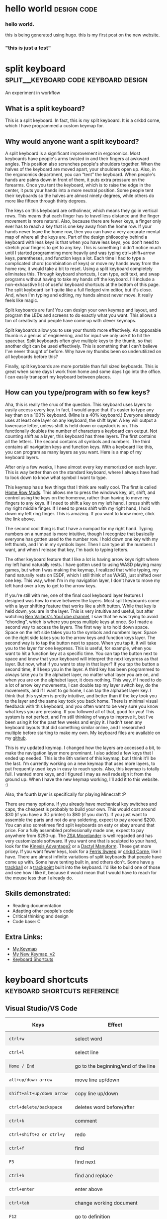 #+HUGO_BASE_DIR: ../
#+HUGO_SECTION: posts
#+HUGO_PRESERVE_ORGCONTENT: t
#+AUTHOR: Elliott Claus

* hello world                                     :design:code:
:PROPERTIES:
:EXPORT_FILE_NAME: hello-world
:EXPORT_DATE: 2024-12-14
:EXPORT_HUGO_CATEGORIES: notes
:END:
*** hello world.

this is being generated using hugo. this is my first post on the new website.

*** "this is just a test"

* split keyboard                    :split__keyboard:code:keyboard:design:
:PROPERTIES:
:EXPORT_FILE_NAME: split-keyboard-v1
:EXPORT_DATE: 2022-07-06
:EXPORT_HUGO_CATEGORIES: projects
:EXPORT_TITLE: split keyboard -- an experiment in workflow
:END:

An experiment in workflow

** What is a split keyboard?

[[/split-keyboard/crkbd.jpg]]

This is a split keyboard. In fact, this is my split keyboard. It is a crkbd corne, which I have programmed a custom keymap for.

** Why would anyone want a split keyboard?

A split keyboard is a significant improvement in ergonomics. Most
keyboards have people's arms twisted in and their fingers at
awkward angles. This position also scrunches people's shoulders
together. When the halves of the keyboard are moved apart, your
shoulders open up. Also, in the ergonomics department, you can
“tent” the keyboard. When people's hands are palms down in front
of them, it puts extra pressure on the forearms. Once you tent the
keyboard, which is to raise the edge in the center, it puts your
hands into a more neutral position. Some people tent their
keyboards so the halves are almost ninety degrees, while others do
more like fifteen through thirty degrees.

The keys on this keyboard are ortholinear, which means they go in
vertical rows. This means that each finger has to travel less
distance and the finger movement is more natural. Also, because
there are fewer keys, a finger only ever has to reach a key that
is one key away from the home row. If your hands never leave the
home row, then you can have a very accurate mental map of where
all the keys are. Part of the design philosophy behind a keyboard
with less keys is that when you have less keys, you don't need to
stretch your fingers to get to any key. This is something I didn't
notice much until I started programming more heavily and was
typing ctrl+shift+arrow keys, parentheses, and function keys a
lot. Each time I had to type a complicated chord (combination of
keys) or move my hands away from the home row, it would take a bit
to reset. Using a split keyboard completely eliminates this.
Through keyboard shortcuts, I can type, edit text, and swap
programs without having to take my hands off the keyboard. I'll
include a non-exhaustive list of useful keyboard shortcuts at the
bottom of this page. The split keyboard isn't quite like a full
fledged vim editor, but it's close. And, when I'm typing and
editing, my hands almost never move. It really feels like magic.

Split keyboards are fun! You can design your own keymap and
layout, and program the LEDs and screens to do exactly what you
want. This allows a ton of creativity and people have come up with
clever keymaps.

Split keyboards allow you to use your thumb more effectively. An
opposable thumb is a genius of engineering, and for input we only
use it to hit the spacebar. Split keyboards often give multiple
keys to the thumb, so that another digit can be used effectively.
This is something that I can't believe I've never thought of
before. Why have my thumbs been so underutilized on all keyboards
before this?

Finally, split keyboards are more portable than full sized
keyboards. This is great when some days I work from home and some
days I go into the office. I can easily transport my keyboard
between places.

** How can you type/program with so few keys?

Aha, this is really the crux of the question. This keyboard uses
layers to easily access every key. In fact, I would argue that
it's easier to type any key than on a 100% keyboard. (Mine is a
40% keyboard.) Everyone already uses at least one layer on any
keyboard, the shift layer. A key will output a lowercase letter,
unless shift is held down or capslock is on. This functionally
doubles the number of characters a keyboard can output. Not
counting shift as a layer, this keyboard has three layers. The
first contains all the letters. The second contains all symbols
and numbers. The third contains all navigation keys and function
keys. With a keyboard like this, you can program as many layers as
you want. Here is a map of my keyboard layers.

[[/split-keyboard/keymap.jpg]]

After only a few weeks, I have almost every key memorized on each
layer. This is way better than on the standard keyboard, where I
always have had to look down to know what symbol I want to type.

This keymap has a few things that I think are really cool. The
first is called
[[https://precondition.github.io/home-row-mods][Home Row Mods]].
This allows me to press the windows key, alt, shift, and
control using the keys on the homerow, rather than having to move
my fingers to any keys. If I need to shift a key on my left hand,
I press shift with my right middle finger. If I need to press
shift with my right hand, I hold down my left ring finger. This is
amazing. If you want to know more, click the link above.

The second cool thing is that I have a numpad for my right hand.
Typing numbers on a numpad is more intuitive, though I recognize
that basically everyone has gotten used to the number row. I hold
down one key with my left thumb, and I'm in my symbols layer. Then
I can type all the numbers I want, and when I release that key,
I'm back to typing letters.

The other keyboard feature that I like a lot is having arrow keys
right where my left hand naturally rests. I have gotten used to
using WASD playing many games, but when I was making the keymap, I
realized that while typing, my hand naturally rests on ESDF, which
I still think of as WASD, just shifted over one key. This way,
when I'm in my navigation layer, I don't have to move my left hand
over a key to get to the arrow keys.

If you're still with me, one of the final cool keyboard layer
features I designed was how to move between the layers. Most split
keyboards come with a layer shifting feature that works like a
shift button. While that key is held down, you are in the layer.
This is very intuitive and useful, but after watching
[[https://www.youtube.com/c/BenVallack][Ben Vallack's YouTube channel]],
I saw that he was trying to avoid “chording”, which is where
you press multiple keys at once. So I made a second way to access
the layers. The first way is to hold down space. Space on the left
side takes you to the symbols and numbers layer. Space on the
right side takes you to the arrow keys and function keys layer.
The second way is to tap the button next to space. When you tap
it, it will take you to the layer for one keypress. This is
useful, for example, when you want to hit a function key at a
specific time. You can tap the button next to space and know that
your keyboard will interpret the next keypress as that layer. But
now, what if you want to stay in that layer? If you tap the button
a second time, it'll keep you in the layer. A third key has been
programmed to always take you to the alphabet layer, no matter
what layer you are on, and when you are on the alphabet layer, it
does nothing. This way, if I need to do a lot of arrow key
movements, I can double tap my layer switch key, do the movements,
and if I want to go home, I can tap the alphabet layer key. I
think that this system is pretty intuitive, and better than if the
key took you to the layer and the same key took you back home.
There is minimal visual feedback with this keyboard, and you often
want to be very sure you know what keys you are pressing. If you
followed all of that, good for you! This system is not perfect,
and I'm still thinking of ways to improve it, but I've been using
it for the past few weeks and enjoy it. I hadn't seen any keyboard
layouts that did something similar online, and I researched
multiple before starting to make my own. My keyboard files are
available on my
[[https://github.com/emdashii/qmk_firmware/tree/master/keyboards/crkbd/keymaps/emdashiiAnimation][github]].

This is my updated keymap. I changed how the layers are accessed a
bit, to make the navigation layer more prominant. I also added a
few keys that I ended up needed. This is the 8th varient of this
keymap, but I think it'll be the last. I'm currently working on a
new keymap that uses more layers, to put frequently used keys in
easy to reach spots. Also, this keymap is totally full. I wanted
more keys, and I figured I may as well redesign it from the ground
up. When I have the new keymap working, I'll add it to this
website. :)

Also, the fourth layer is specifically for
playing Minecraft :P

[[/split-keyboard/crkbdV8-1.jpg]]

There are many options. If you already have mechanical key
switches and caps, the cheapest is probably to build your own.
This would cost around $30 (if you have a 3D printer) to $80 (if
you don't). If you just want to assemble the parts and not do any
soldering, expect to pay around $200. You can also sometimes find
split keyboards on esty or ebay around that price. For a fully
assembled professionally made one, expect to pay anywhere from
$250-up. The
[[https://www.zsa.io/moonlander/][ZSA Moonlander]]
is well regarded and has very customizable software. If you want
one that is sculpted to your hand, look for the
[[https://kinesis-ergo.com/shop/advantage2/][Kinesis Advantage2]]
or a
[[https://github.com/adereth/dactyl-keyboard][Dactyl Manuform]].
These get more pricey. If you want fewer keys, look for a
[[https://github.com/davidphilipbarr/Sweep][Ferris Sweep]]
or
[[https://github.com/foostan/crkbd][crkbd Corne]],
 like I have. There are almost infinite variations of split
keyboards that people have come up with. Some have tenting built
in, and others don't. Some have
[[https://github.com/greyhatmiddleman/crkbd-pimoroni-trackball][a]]
[[https://github.com/Bastardkb/Charybdis][trackball]]
or a
[[https://github.com/joric/jorne/wiki/Trackpoint][trackpoint]]
built into the keyboard. I'd like to build one of those and see
how I like it, because it would mean that I would have to reach
for the mouse less than I already do.

** Skills demonstrated:
- Reading documentation
- Adapting other people's code
- Critical thinking and design
- Code base: C

** Extra Links:
- [[/split-keyboard/crkbdV6.pdf][My Keymap]]
- [[/split-keyboard/KeyboardLayoutScreenshotsv2.pdf][My New Keymap, v2]]
- [[/posts/keyboard-shortcuts][Keyboard Shortcuts]]

* keyboard shortcuts                :keyboard:shortcuts:reference:
:PROPERTIES:
:EXPORT_FILE_NAME: keyboard-shortcuts
:EXPORT_DATE: 2022-06-13
:EXPORT_TITLE: keyboard shortcuts -- a non-exhaustive list
:EXPORT_HUGO_CATEGORIES: notes
:END:

#+begin_export html
<style>
.shortcuts-table table {
    width: 100%;
}
.shortcuts-table th,
.shortcuts-table td {
    padding: 0.75rem;
}
.shortcuts-table tbody tr:nth-of-type(odd) {
    background-color: rgba(0, 0, 0, 0.05);
}
.shortcuts-table tbody tr:hover {
    background-color: rgba(0, 0, 0, 0.075);
}
</style>
#+end_export

** Visual Studio/VS Code

#+attr_html: :class shortcuts-table
| Keys | Effect |
|------+---------|
| =ctrl+w= | select word |
| =ctrl+l= | select line |
| =Home / End= | go to the beginning/end of the line |
| =alt+up/down arrow= | move line up/down |
| =shift+alt+up/down arrow= | copy line up/down |
| =ctrl+delete/backspace= | deletes word before/after |
| =ctrl+k= | comment |
| =ctrl+shift+z or ctrl+y= | redo |
| =ctrl+f= | find |
| =F3= | find next |
| =ctrl+h= | find and replace |
| =ctrl+enter= | enter above |
| =ctrl+tab= | change working document |
| =F12= | go to definition |
| =shift+alt+f= | format document |
| =ctrl+shift+space= | trigger parameter hints |

** Web Browser

#+attr_html: :class shortcuts-table
| Keys | Effect |
|------+---------|
| =ctrl+tab= | change tab forwards |
| =ctrl+shift+tab= | change tab backwards |
| =middle click a link= | opens in a new tab |
| =middle click a tab= | closes the tab |
| =ctrl+number= | jumps to that open tab |
| =ctrl+t= | opens new tab |
| =ctrl+w= | closes open tab |
| =alt+arrow key= | forwards or backwards |
| =ctrl+(+) or (-)= | zooms in or out |
| =ctrl+0= | resets to default zoom |
| =alt+d= | selects url |
| =ctrl+f= | search webpage |
| =alt+e= | opens hamburger |
| =F5= | refresh |
| =ctrl+F5= | refreshes page and redownloads cached files |
| =ctrl+shift+t= | restores closed tabs |

** Editing Text

#+attr_html: :class shortcuts-table
| Keys | Effect |
|------+---------|
| =gui+v= | shows clipboard history (enable in settings first) |
| =ctrl+shift+v= | pastes as plaintext |
| =ctrl+arrowkeys= | jumps cursor through words |
| =shift+arrowkeys= | selects characters |
| =ctrl+shift+arrowkeys= | selects whole word |
| =alt+F4= | closes active window |
| =gui+;= | opens emoji menu |
| =shift+F10= | opens spellcheck selection (right clicks) |

** turn clipboard history on!

change this setting if you are using windows. it makes life so much better.

[[/images/wincopy.png]]

** [[https://organice.200ok.ch/][organice]] shortcuts

my current notes app

#+attr_html: :class shortcuts-table
| Keys | Effect |
|------+---------|
| =^down arrow= | select next header |
| =^up arrow= | select previous header |
| =tab= | toggle header opened |
| =C-t= | advance todo state |
| =^-h= | edit title |
| =^-d= | edit description |
| =C-enter= | exit edit mode |
| =^-enter= | add header |
| =backspace= | remove header |
| =C-up arrow= | move header up |
| =C-down arrow= | move header down |
| =C-up-left= | move header left |
| =C-up-right= | move header right |
| =^-/= | undo |

** doom emacs

#+attr_html: :class shortcuts-table
| Keys | Effect |
|------+---------|
| =C-c C-a= | save a file |
| =SPC f s= | save a file |
| =C-c C-e H A= | export to md |
| =SPC b k= | exit a file |
| =SPC g g= | open git |
| =q= | close buffer or window |
| =S= | stage all changes |
| =c c= | create a commit |
| =C-c C-c= | finalize the commit |
| =p p= | push to default remote |
| =SPC p a= | add a project |
| =SPC p p= | open a project |
| =SPC .= | find and open a file |
| =SPC s s= | search current buffer |
| =SPC w= | window management |
| =SPC h= | help |
| =SPC u= | visual undo history |
| =ctrl+shift+-= | undo |
| =alt+shift+-= | redo |
| =C-g= | swich undo direction |
| =C-/= | undo |

* card games                         :games:reference:
:PROPERTIES:
:EXPORT_FILE_NAME: card-games
:EXPORT_DATE: 2022-06-14
:EXPORT_TITLE: card games i've played
:EXPORT_HUGO_CATEGORIES: notes
:END:

#+begin_center
Turns out I've played a lot??
#+end_center

#+attr_html: :class table-responsive bg-light rounded
#+attr_html: :class table table-striped table-hover
| Name (Link to Rules)                                                                                             | My Rating (out of 5) | Ideal Setting                                         | Ideal Player Count                                    |
|----------------------------------------------------------------------------------------------------------------+--------------------+-----------------------------------------------------+------------------------------------------------------|
| [[https://en.m.wikipedia.org/wiki/Pitch_(card_game)][pitch]]                                                     | 5.0                | evening w/friends                                     | 4-6                                                  |
| [[https://en.m.wikipedia.org/wiki/Yaniv_(card_game)][yaniv]]                                                     | 5.0                | camping                                              | 4+                                                   |
| [[https://en.m.wikipedia.org/wiki/Oh_Hell][up and down the river]]                                              | 4.9                | quick to explain to newbies, still fun               | 3-7                                                  |
| [[https://gamerules.com/rules/euchre-card-game/][euchre]]                                                        | 4.6                | teams, silent communication, trick taking            | 4 or 6                                              |
| [[https://gamerules.com/rules/hearts-card-game/][hearts]]                                                        | 4.5                | good trick taking game, best with four people        | 3-6                                                  |
| [[https://gamerules.com/rules/cribbage-card-game/][cribbage]]                                                    | 4.4                | good two player                                      | 2-3                                                  |
| [[https://en.m.wikipedia.org/wiki/President_(card_game)][chairman/kings and paupers]]                             | 4.0                | rich get richer, but there's a possibility for upsets| 4-8                                                  |
| [[https://gamerules.com/rules/nerts-card-game/][nertz]]                                                          | 3.2                | dutch blitz w/cards, fast paced matching            | best w/at least 4, have played teams with 12 ppl total|
| [[https://en.wikipedia.org/wiki/Big_two][big two]]                                                               | 3.1                | similar to chairman, but with poker hands            | 2-4                                                  |
| [[https://en.m.wikipedia.org/wiki/Canasta][hand and foot]]                                                       | 3.1                | a matching game that requires one more deck of cards than # of ppl playing | 2-6                    |
| [[https://gamerules.com/rules/kings-corner-card-game/][kings (in the) corner]]                                    | 3.1                | multiplayer solitair                                 | 2+                                                   |
| [[https://gamerules.com/rules/blackjack-card-game/][blackjack]]                                                  | 3.0                | solved betting game                                  | up to 7                                              |
| [[https://gamerules.com/rules/gin-rummy-card-game/][gin rummy]]                                                  | 3.0                | haven't played in years, but remember enjoying it    | 2                                                    |
| [[https://gamerules.com/rules/pinochle-card-game/][pinochle]]                                                    | 3.0                | i have good memories playing this game               | 2-4                                                  |
| [[https://en.m.wikipedia.org/wiki/Poker][poker]]                                                                | 3.0                | bet w/food, may self-restraint win                   | somewhere between 2-8?                               |
| [[https://gamerules.com/rules/rummy/][rummy]]                                                                    | 3.0                | similar to gin rummy                                 | 2+                                                   |
| [[https://www.pagat.com/eights/mao.html][mao]]                                                                   | 2.9                | if you like torturing newbies or being angry         | 4+                                                   |
| [[https://gamerules.com/rules/bullshit-card-game/][bs]]                                                          | 2.8                | how to tell who the *good kids* are                 | 3-10                                                 |
| [[https://gamerules.com/rules/golf-card-game/][golf]]                                                            | 2.5                | been too long since i played, don't remember         | 4+                                                   |
| [[https://en.wikipedia.org/wiki/Sheng_ji][sheng ji]]                                                            | 2.5                | ???, have not played, but two teams of two           | 4                                                    |
| [[https://gamerules.com/rules/spoons-card-game/][spoons]]                                                        | 2.5                | group chaos, slowly eliminates people                | max of 10? 12?                                       |
| [[https://en.m.wikipedia.org/wiki/Egyptian_Ratscrew][egyptian ratscrew]]                                          | 2.0                | same as slapjack: physical pain                      | 4 ish                                                |
| [[https://en.m.wikipedia.org/wiki/Slapjack][slapjack]]                                                           | 2.0                | play on trains or ferries                            | 4 ish                                                |
| [[https://gamerules.com/rules/crazy-eights-card-game/][crazy eights]]                                             | 1.1                | uno, but with cards                                  | 3+                                                   |
| [[https://en.m.wikipedia.org/wiki/War_(card_game)][war]]                                                          | 1.0                | play with young kids to introduce them to card games | 2+                                                   |

*** Card Games That Don't Use Playing Cards:
- [[https://boardgamegeek.com/boardgame/1260/rook][rook]]
- [[https://boardgamegeek.com/boardgame/1258/phase-10][phase 10]]
- [[https://boardgamegeek.com/boardgame/148203/dutch-blitz][dutch blitz]]
- [[https://boardgamegeek.com/boardgame/291453/scout][scout]]
- [[https://boardgamegeek.com/boardgame/22950/play-nine][play nine]]

*** Games to Learn:
- [[https://en.m.wikipedia.org/wiki/Belote][belote]]
- [[https://en.m.wikipedia.org/wiki/Contract_bridge][bridge]]
- [[https://en.m.wikipedia.org/wiki/Tichu][tichu]]
- [[https://gamerules.com/rules/spades-card-game/][spades]]
- [[https://gamerules.com/rules/sergeant-major/][sergeant major]]
- [[http://www.pagat.com/euchre/500.html][500]]
- [[http://www.pagat.com/eights/eleusis.html][elusis]]
- [[https://www.pagat.com/invented/zetema.html][zetema]]

*** Useful Links
[[https://playingcarddecks.com/blogs/all-in/40-great-card-games-for-all-occasions][Short description of games]]

*** updated 4/23/2025
- added big two

* about                         :reference:
:PROPERTIES:
:EXPORT_FILE_NAME: about
:EXPORT_DATE: 2022-06-14
:EXPORT_TITLE: about me
:EXPORT_HUGO_CATEGORIES: notes
:END:

** mazzaella? elliott?

[[/images/mazz.jpg]]

** why mazzaella?

First, what is Mazzaella? Mazzaella is a genus of a species of
seaweed. See [[https://www.seaweedsofalaska.com/species.asp?SeaweedID=224][this]] article. Why did I choose the domain name
Mazzaella? Because it reminds me of home, the Pacific Northwest.
/Mazzaella splendens/ is a beautiful red seaweed. When you
view it underwater, it shimmers.

The photo above is a picture I took of what I hope is of
/Mazzaella splendens/. It looks similar to it, but the
iridescence did not show up on camera, so I'm not one hundred
percent sure.

** why am I?

 I, Elliott Claus, am. I grew up on a small island in the Pacific
Ocean, Orcas Island, WA. I went to college at Walla Walla
University and graduated in 2020 with a Bioengineering degree. I
worked a summer construction job through high school and college,
and for a bit afterwards. I recently moved to Georgia, as I
accepted a junior developer role at AppVizo. I am good at making
things happen while keeping cost, time, and quality in mind. You
can only have two, but I try to optimize as best I can.

For fun, I like to play board games, pickleball, and ride my
electric unicycle. For entertainment, I default to Twitter and
YouTube. For society, I mostly spend time with my family and close
friends.

[[/images/elliottclaus.jpg]]

* photometer                                        :design:diy:
:PROPERTIES:
:EXPORT_FILE_NAME: photometer
:EXPORT_DATE: 2022-05-29
:EXPORT_TITLE: diy photometer
:EXPORT_HUGO_CATEGORIES: projects
:END:

** Designing and manufacturing a DIY Photometer

[[/photometer/photometer.jpg]]

[[/photometer/PCB-V1.4.jpg]]

** Photometer and custom PCB

*** What is a photometer?

A photometer is a device that measures the transmission of light
  through a liquid, from which you can calculate properties of the
  liquid. The photometer that I designed measures the pH of
  seawater.

  *** Abstract

  Many professional biologists are doing ocean acidification
  research, but this requires expensive machinery to monitor pH
  levels accurately. This project's goal is to make an accessible
  and accurate DIY photometer to measure ocean pH, with the goal
  of it being used in high school classrooms. This photometer is
  upgraded from a design by Yang et al. in their paper, “Seawater
  PH Measurements in the Field: A DIY Photometer with 0.01 Unit PH
  Accuracy.” The main improvements involve simplifying the
  building process using a custom printed circuit board (PCB),
  having clear building instructions and usage procedures, adding
  a third LED to make the measurements more accurate, and updating
  code to calculate the pH on the device. After testing, this DIY
  photometer design successfully meets the +/- 0.01 pH precision,
  while being simple and cost effective to build. The total cost
  is around $80.

  ** Skills demonstrated:
- Research/reading scientific literature
- Project management
- Prototyping and design
- SolidWorks
- KiCAD/PCB design
- Coding for Arduino
- Experiment design and execution
- Data analysis

  ** Related links:

- [[/photometer/Building-Instructions.pdf][Build Instructions]]
- [[/photometer/DIY-Photometer-Sample-Procedure.pdf][Sample Procedure]]
- [[https://drive.google.com/drive/folders/12e3psiflYahUNBUbpTbVONxisq1LnBot][Google drive folder]] with all project files

* junior developer projects                         :reference:code:javascript:
:PROPERTIES:
:EXPORT_FILE_NAME: junior-developer-projects
:EXPORT_DATE: 2022-07-08
:EXPORT_TITLE: junior developer projects, an overview
:EXPORT_HUGO_CATEGORIES: projects
:END:

** projects overview

*** coding projects

**** Junior Developer at [[https:appvizo.com/][AppVizo]]

**** Started February 2022 | Projects I've worked on:

Note from future me: My junior role ended when I took a fulltime position at BenefitFirst September 2022.

*** Movement Measures.

This project was written using C# and WPF.

wrote a program in C# using WPF

**** Project Intro:

This client asked for a desktop app that could overlay any zoom or
other type of conference call. Physical therapists are doing more
of their work online, and as part of that, they need to measure
angles to see if a client is improving in flexibility. This is
especially difficult over zoom. Physical therapists had been using
protractors on the computer screen to get angles.

**** What I did:

What I did: I built a wpf app that lets you place and drag three
points, and displays the angle between the points. This was my
first project during my internship at AppVizo. The client was
happy with this, and has asked for more work, so he can get a
patent. I am currently adding features that will make the app
patentable.

*tl;dr* I wrote a WPF app for a physical therapy client.

**** Skills demonstrated:

- Working with clients
- App design sessions
- Code reviews
- Building a WPF app, using C# and XAML

*** Kraken ServiceNow

This project was written in JavaScript, inside ServiceNow.

wrote javascript scripts to edit servicenow records

**** Project Overview:

ServiceNow is a behemoth platform. They provide templates to
create enterprise apps, mostly for detailing organizations.
AppVizo was contracted to build a networking app. This app tracks
and details people, events, equipment, and connections between
everything. It provides a detailed picture of the organization, so
if something goes wrong, a user can find the problem and fix it
easily. It tracks the status of networking equipment, and the
connections between different pieces of equipment.

As part of building this application on the ServiceNow platform,
we put in dummy data, so that the client can see what it would
look like if they were using the application. This dummy data
included multiple sites, each of which consisted of buildings,
which contain rooms (specifically server rooms), which contain
racks, which contain networking equipment. Every server and router
communicates with at least one piece of the network. Each is
powered redundantly. All this is modeled in the ServiceNow app.

**** What I did:

A lot of what I did involved entering data. ServiceNow provides a
couple of ways to enter data. One is to format an excel document
to be precisely the way they will recognize it, and then upload
it. This way, unfortunately, does not allow for any connections
between different pieces of data. So instead, ServiceNow has an
Xplore page, where you can write JavaScript (in ES5) that can
access and update tables in their database. With this method, you
can call up two different tables, and find specific items in each
to reference in a third table.

For example, say you have a router and a server that are linked.
You could search the router table, the server table, and then link
them in the CMDB, which is a specific third table. In the linking,
you can specify which port and IP address each uses. That way, if
something goes wrong with the server, you can easily look up where
it gets its data, and find fixes easier.

With Javascript, I have probably made over five thousand
records/changes to records in AppVizo's ServiceNow developer
instance. Some of these were creating records from scratch and
generating random data. Some of these, the data was already
generated, and I had to enter it in a way where every record
connected to the correct thing.

*tl;dr* I wrote lots of JavaScript to update ServiceNow's
database.

**** Skills demonstrated:

- Detailed data entry
- Understanding a complex network
- ServiceNow server calls using GlideRecords
- Referencing different types of elements using JavaScript
- Code base: JavaScript ES5

[[/junior-developer-projects/xplore.png]]

*** P1Moto
This project involved code refactoring in Python.
refactored a client's python codebase

**** Project Overview:

AppVizo had previously written a webscraper for this client. It
scraped a website, edited the returned data, and then outputted a
csv file. This ran daily on a server. The client added
functionality, scraping multiple other websites. This added
complexity, until it was difficult to tell what part of the
program did what. There were multiple files hundreds of lines of
code long. Some of them were redundant, but it was unclear what
was actually used and important.

The client came back to AppVizo and asked for additional
functionality, scraping another website, as well as combining all
the different scrapes into a single file. (Each one was outputting
a separate csv file.)

**** What I did:

I read through all the current code and figured out what each
piece did, and which pieces were copies of functions from other
files. I added a

            ~def main()~

and

~if __name__ == "__main__":
    main()~

to each file, and then called the relevant ones from a main.py
file. This added clarity to what ran when.

One of the other programmers added SQLite to the program. After
that was done, I added that functionality to all the other files,
so that everything outputted to a SQLite file, which at the end
put out a single csv file. This helped the code to run faster, and
made it easier to debug if any of the web scrapes failed. It also
helped to format each scrape into a similar data format, which the
client needed.

*tl;dr* Refactored a client's python code and added
additional functionality using pandas and SQLite.

**** Skills demonstrated:

- Managing complexity as projects get bigger and expand in scope
- Refactoring an existing codebase
- Python pandas and SQLite integration
- Working with a client when what they ask for requires more work than they realize
- Working with other programmers, integrating other people's code
- Git: merging, branches, and pull/push
- Code base: Python

* counterpoint generator                         :music:code:design:
:PROPERTIES:
:EXPORT_FILE_NAME: sheet-music-generator
:EXPORT_DATE: 2022-06-01
:EXPORT_TITLE: counterpoint generator
:EXPORT_HUGO_CATEGORIES: projects
:END:

** counterpoint sheet music generator

using c++ and lilypond

*** What is counterpoint and why does it make a good candidate for using code to generate music?

Counterpoint is a specific style of music, where one melody is
generated based on the note that came before, using specific
rules. This means that if you can write a melody, the program can
write a counterpoint to go along with it.

[[/lilypond/image1.png]]

These images are from Burstein, L. Poundie., and Joseph Nathan.
Straus.
/Concise Introduction to Tonal Harmony./
W.W. Norton, 2016. The top image demonstrates a counterpoint
melody, and the numbers represent the intervals between the notes.
The bottom image shows some of the rules for what counterpoint
melodies cannot do.

** What were the requirements and challenges for this project?

*** Writing Music:

- Translating music theory to code
- Saving music notes
- Using logic to check for errors
- Deciding which part of the program does what

*** Exporting sheet music:

- Understanding basic music rules
- Integrating with LilyPond
- Exporting different lengths
- Exporting in different keys
- Exporting with difrferent time signatures

** Proejct details:

This program was written in C++, and was designed to export text
that fit the .ly file format. Here is the class hierarchy diagram.

[[/lilypond/image2.png]]

The goal for this project is to build a program that generates
correct two-voice counterpoint.

This project has four distinct parts: a note class, a
class/function that combines all the rules, classes of rules, and
a class/function that outputs a .ly file.

*** Key Features

- User chooses length, time signature, and species type
- Follows all the rules for counterpoint
- Outputs a LilyPond file with the generated music

*** Assumptions

- The users are good actors
- The user will not want to write counterpoint in a minor key
- The user cannot choose what specific notes they want

Note: Caleb N. and I worked on this project together.

The code still runs, though there are now build errors. I ran it,
and this is what the program looked like:

[[/lilypond/image3.png]]

 It created a file, which, once I found it, imports into LilyPond
correctly and plays. You can copy the outputted text and put it
into hacklily.org (also linked below) to see the sheet music. I
generated the first two phrases in style 0, then in style 1, then
style 2, then finally style 0 again.

Here is the first bit
of the output:

[[/lilypond/image4.png]]

I am very impressed that it still runs. It looks like there are
some notes for which the logic may be wrong, given the large jumps
up and down occasionally, and when I listened to it I heard at
least one major second, which I don't think should be there (the
last note in measure five). Still, I haven't looked at this code
in three years, and I'm kinda impressed with my past self. What a
cool project xD

I uploaded all the project files to
[[https://github.com/emdashii/counterpoint_generator][github]],
as they were being hosted somewhere else, so at least I'll have
a copy of the code.

Here is a bonus image of what the program looked like when it ran:
[[/lilypond/image5.png]]
super impressive xD

*** music generated by the program:

[[/lilypond/program_output.txt][outputted .txt file]]

*** some counterpoint I wrote:

[[/lilypond/Project1.final.pdf][sheetmusic pdf]]

*** the corresponding .ly file:

[[/lilypond/Project1.final.ly][.ly file]]

** links

- [[https://www.hacklily.org/][hacklily.org]] preview .ly files online (and listen to them, in the wrongkey)
- [[http://lilypond.org/][lilypond.org]] main lilypond site
- [[https://www.mutopiaproject.org/][mutopiaproject.org]] free classical sheetmusic with .ly format available
- [[https://frescobaldi.org/][frescobaldi.org]] downloadable lilypond editor

* xplore scripts                         :code:javascript:reference:
:PROPERTIES:
:EXPORT_FILE_NAME: xplore-scripts
:EXPORT_DATE: 2022-05-30
:EXPORT_TITLE: xplore scripts
:EXPORT_HUGO_CATEGORIES: notes
:END:

** basic script

#+begin_src javascript
var count = 0;
var gr = new GlideRecord('incident');
gr.query();
while (gr.next()) {
    count++;
    gr.update();
}
gs.log('count: ' + count);
gr
#+end_src

** Useful Commands
#+begin_src javascript
gr.deleteRecord();
gr.addQuery('active',false);
gr.addNotNullQuery('short_description');
#+end_src

** Create a New Record
#+begin_src javascript
gr.initialize();
gr.insert();
#+end_src

** Count Records in a Query
#+begin_src javascript
var gr = new GlideRecord('elements');
gr.addQuery('hierarchy', 'sys_id');
gr.query();
gs.log('Incident count: ' + gr.getRowCount());
gr
#+end_src

** Useful Links

- [[https://servicenowguru.com/scripting/gliderecord-query-cheat-sheet/][GlideRecord Cheat Sheet]]
- [[https://therockethq.gitbooks.io/servicenow1/content/index/index/fundamentals/fundamentals-concepts/cmdb/dependency-view.html][Dependency View]]

* hours calculator                       :code:javascript:reference:
:PROPERTIES:
:EXPORT_FILE_NAME: hours-calculator
:EXPORT_DATE: 2024-09-10
:EXPORT_TITLE: hours calculator
:EXPORT_HUGO_CATEGORIES: notes
:END:

** a touch of motivation to see if i'm on track

*** Calculator Form

#+begin_export html
<form id="workHoursForm" class="test-container">
  <label for="workedHours">Monthly Hours Worked:</label>
  <input type="number" id="workedHours" required />
  <br />
  <label for="hourlyGoal">Monthly Hourly Goal:</label>
  <input type="number" id="hourlyGoal" required />
  <br />
  <label for="dailyGoal">Ideal Hours/Day:</label>
  <input type="number" id="dailyGoal" required />
  <br />
  <label for="hourlyRate">Hourly Rate:</label>
  <input type="number" id="hourlyRate" />
  <br />
  <input type="submit" value="Calculate" />
</form>
#+end_export

*** Results

#+begin_export html
<div id="results" class="test-container"></div>
<script src="../../js/hours-calculator.js"></script>
#+end_export

* hammock suspension                         :reference:ideas:hammock:diy:knots:design:
:PROPERTIES:
:EXPORT_FILE_NAME: hammock-suspension
:EXPORT_DATE: 2024-10-24
:EXPORT_TITLE: hammock suspension calculator
:EXPORT_HUGO_CATEGORIES: notes
:END:

** idea: calculate all the lengths you can have with fixed length suspension

*** suspension lengths combined

this page is a calculator for idea seven of the image below (sorry
for the bad quality). i tried three times to make a UCR
suspension, but i think i got cheap UHMWPE rope and it was too
slippery. so i looked up many suspension ideas and then iterated
on iterlocking loops.

[[/images/hammock_suspension.png]]

the reason that i like the loops is that there is no chance for
them to let me down (assuming i made them correctly). i connect
them together by sliding one through the other. calculating how
much adjustibility i could get with four loops was difficult, so i
made this page to run the calculation for me.

if you want to know what the options are without folding a loop
(idea four), then put a number bigger than half of your biggest
loop in "minimum fold lenght". the "dogbone" vs "continuous loop"
and "minimum bury lenght" are there to calculate the total rope
needed for the suspension.

*** conclusions???

an interesting thing about the numbers i ended up with is that
there is no way to get the same length using two different
combinations of rope, as long as the minimum fold length is big
enough that the two smallest lengths cannot be folded. (though now
that i'm thinking about it, this may not be a special propery, as
long as you don't double or quadruple your lengths)

the other interesting thing is that i built this suspension, and
used it once. then i realized what a hassel it was to set it up,
and i bought a $5 set of non-ratcheting straps, cut off the ends,
and used a beckett hitch to tie off. and it works great! classic
case of overthinking a problem when a $5 solution exists.

** suspension calculator

#+begin_export html
<button id="custom_input" onclick="customInput()"> custom input for my suspension</button>
<form id="suspensionDefinitionForm" class="test-container">
  <label for="minBuryLength">minimum bury length:</label>
  <input type="number" id="minBuryLength" required />
  <br />
  <label for="minFoldLength">minimum fold length:</label>
  <input type="number" id="minFoldLength" required />
  <br /><br />
  <div class="numbers">
    <div class="numbers">
      <label for="length1">suspension length 1:</label>
      <input type="number" id="length1" required />
      <br />
      <label for="length1type">length 1 type:</label>
      <select id="length1type">
        <option value="loop" default>continuous loop</option>
        <option value="dogbone">dogbone</option>
      </select>
    </div>
    <div class="numbers">
      <label for="length2">suspension length 2:</label>
      <input type="number" id="length2" required />
      <br />
      <label for="length2type">length 2 type:</label>
      <select id="length2type">
        <option value="loop">continuous loop</option>
        <option value="dogbone" default>dogbone</option>
      </select>
    </div>
    <div class="numbers">
      <label for="length3">suspension length 3:</label>
      <input type="number" id="length3" required />
      <br />
      <label for="length3type">length 3 type:</label>
      <select id="length3type">
        <option value="loop">continuous loop</option>
        <option value="dogbone" default>dogbone</option>
      </select>
    </div>
    <div class="numbers">
      <label for="length4">suspension length 4:</label>
      <input type="number" id="length4" required />
      <br />
      <label for="length4type">length 4 type:</label>
      <select id="length4type">
        <option value="loop">continuous loop</option>
        <option value="dogbone" default>dogbone</option>
      </select>
    </div>
  </div>
  <br /><br />
  <input type="submit" value="Calculate" />
</form>
<div class="row">
  <div id="results" class="test-container"></div>
</div>
<script src="../../js/hammock-suspension.js"></script>
#+end_export

* how to make a soft shackle          :reference:soft__shackle:how__to:knots:diy:
:PROPERTIES:
:EXPORT_FILE_NAME: soft-shackle-how-to
:EXPORT_DATE: 2024-12-16
:EXPORT_TITLE: soft shackle -- how to make your own
:EXPORT_HUGO_CATEGORIES: notes
:END:

** create the noose

1. start with at least 20-30 inches of braided rope. fold your it in half.

  [[/soft-shackle/noose1.jpg]]

2. about two thickness of the rope from the middle, split the strands in half, so that there are the same number of strands on either side. (note: the number of strands on each side is important. count them to be sure there are the same number.)

  [[/soft-shackle/noose2.jpg]]

3. near the end of the longer side, fold the rope in half and poke it through the hold you just made.

  [[/soft-shackle/noose3.jpg]]

4. continue pulling it through until you are left with a small loop.

  [[/soft-shackle/noose4.jpg]]

5. you have created the noose. align both ends before starting the next step.

** tie the button knot

1. it helps a lot if you have a small clamp to hold the rope in place while you work. if not, take some tape and put it around the strands where you want to tie the knot. (note: it is much easier to tie the knot with too much rope and adjust it afterwards. much easier to do that than to tie it in the right spot with just enough rope.)

  [[/soft-shackle/button1.jpg]]

2. this is the part of the guide where someone else's instructions will be *much* better. each part of this knot is symmetrical, and these photos show you what it looks like after you do both sides of the symmetrical steps. [[https://www.animatedknots.com/stopper-loop-knot][these]] are the instructions that i used to learn to tie the button knot.

   [[/soft-shackle/button2.jpg]]

3. tie a two strand wall knot.

  [[/soft-shackle/button3.jpg]]

4. tie a half knot. this will be what you pass the tails through on the last step.

  [[/soft-shackle/button4.jpg]]

5. look at the picture carefully and copy it. this is the most difficult step to explain, but once you understand it, it becomes simple. nothing changed from the image above to the image below other than tightening the knot.

  [[/soft-shackle/button5.jpg]]

6. open the half knot. again nothing changed with the knot, but see how i opened the middle of the knot to make space for the tails to go down.

  [[/soft-shackle/button6.jpg]]

7. pass the tails through the holes, one on either side of the center of the knot. after you tuck the tails through those holes and clean up the knot, it will look like this:

  [[/soft-shackle/bury1.jpg]]

here is a photo of the top of the knot, if you tied it correctly. one of the ways to tell if you tied it correctly is that
everything is symmetrical. another is that if you follow a strand, it should go under two other strands, pop out, then
under under two strands, pop out, and so on for four times.

[[/soft-shackle/top.jpg]]

** burying the tails

1. before you bury the tails, tighten the knot. i like to do this by hanging from the soft shackle (close it and put my body weight on it, using the noose to pull the knot tight), or by using pliers to pull each strand of the knot tight.

   [[/soft-shackle/bury1.jpg]]

2. when your soft shackle looks like the above image, then you are ready to begin. to do the bury, i use a thin wire wrapped around cardboard.

   [[/soft-shackle/bury5.jpg]]

3. thin the ends of the tails. there are many ways to do this, but go about an inch up from the end and cut half the strands. (you can also thin in two places for a more gradual reduction in diameter, which is better to get full strength out of the rope.)

  [[/soft-shackle/bury2.jpg]]

4. push open the braid and feed the wire in, around where the wire is in the previous photo. depending on your size of rope, you will need a different distance past the ends of the tails. for this rope i go about an inch past.

  [[/soft-shackle/bury3.jpg]]

5. once you fish the wire through, push it out as close to the knot as you can. put the end of one of the tails through the wire, and fold it back on itself.

  [[/soft-shackle/bury4.jpg]]

6. bury the tail by pulling the wire (with the tail in the end of it) through the braid and out again. when it comes out, tug on it with pliers to make sure it is all the way in and there is no bunching.

  [[/soft-shackle/bury6.jpg]]

7. milk the bury (this is the most satisfying part!). from the button knot, unbunch the rope by sliding your fingers down it. if you did it corrently, the tails should be completely inside of the braid. if not, unbury them and enter the braid lower next time.

** completed soft shackle

[[/soft-shackle/bury7.jpg]]

[[/soft-shackle/complete.jpg]]

* soft shackle info          :reference:soft__shackle:knots:
:PROPERTIES:
:EXPORT_FILE_NAME: soft-shackle-info
:EXPORT_DATE: 2024-12-16
:EXPORT_TITLE: soft shackle -- intro/faq
:EXPORT_HUGO_CATEGORIES: notes
:END:

** soft shackle!

I've had a lot of fun this year learning new knots. Making soft shackles was one of the things I learned this year, and I enjoy
 making them as gifts to give to others, as well as for myself. I most frequently use them to put up tarps and on the end of my hammocks.

Soft shackles can have many knots at the end. I particularly like to make them with a button knot, but you can do a diamond knot or a double overhand knot.
(In fact, if you tie the double overhand knot correctly, it can be close to as strong as the button knot. See [[https://www.youtube.com/watch?v=jU_mmdbQeCQ][this video]].)
A button knot is similar to a diamond knot, except that it does not slip as easily, particularly in dyneema (UHMWPE). The button knot takes
a bit of practice to learn to tie, but it is a beautiful knot.

** what is a soft shackle?

Think of it like a carabiner (except made of rope). To use it, widen the noose (the loop at the end), remove the button knot from the noose,
 wrap the cord part around two things, and then put the noose back over the button knot.

 ** why are soft shackles great?

 Soft shackles are incredible, particularly because they are much stronger for the weight compared to a carabiner.
 They can be tri-loaded without losing strength. If you need more strength, you can wrap it around twice. You cannot cross-load a soft shackle.
 They are very handy for connecting two (or more) static things together.
 A soft shackle can be very quick to make, if you need to just connect two things together. Tie a knot in the end of a loop of rope,
 flip a larks head into the loop side, and put it over the knot. These are great for quick soft shackles, especially out of paracord, but
 I enjoy making them out of dyneema.

  ** how are they frequently used?

They are common in vehicle recovery kits, because if something breaks and goes flying, the rope is soft, compared to a
  metal bow shackle. They are common in sailing for the same reason. I first heard about soft shackles from the [[https://www.youtube.com/@HowNOT2][HowNOT2 YouTuble channel]] , where they
  are used for rigging highlines, as well as to test other gear,
 because when made with a thicker rope, they are stronger than almost all climbing and rescue parts (over 100 kn breaking strength).

 ** how strong are soft shackles?

 When the noose is closed around the button knot, there are effectively two strands of rope going around whatever objects are being held together,
 which doubles the breaking strength of the soft shackle compared to the strength of the rope it is made of.
 Knots typically reduce the strength of the rope, but the button knot does not! (Why is this knot so strong? I'd love to write about it, but I think Allen Edwards
  did a good job of it at the link below, if you're curious.) A diamond knot soft shackle will have roughly 170% of the original line strength.
  Button knot soft shackles break at roughly 230% of the line strength. (Numbers from [[https://l-36.com/high_strength_soft_shackle.php][l-36.com]])
  So, soft shackles are very strong!

  ** how to tie a soft shackle?

  I wrote about it [[/posts/soft-shackle-how-to][here]], though there are many better guides on the internet, such as [[https://www.animatedknots.com/stopper-loop-knot][this]] one.

** are there any downsides to using a soft shackle?

Not many, but there are a few. First, they cannot take as much abrasion as a carabiner. Second, you cannot undo them if they are under load.
Third, they are more fiddly than a carabiner. But I think that all the upsides outweight the downsides. They are much cheaper than carabiners (if you make them yourself),
they are stronger and lighter, and you can make them the exact size that you need for a specific situation.

* split keyboard, revisited                        :code:split__keyboard:keyboard:how__to:diy:ideas:design:
:PROPERTIES:
:EXPORT_FILE_NAME: split-keyboard-v2
:EXPORT_DATE: 2024-10-17
:EXPORT_TITLE: split keyboard -- updates
:EXPORT_HUGO_CATEGORIES: notes
:END:

** Split keyboard keymap, revisited. (2023)

(written in 2023)

I have previously written about my split keyboard, why I use it, how it works, and the thinking behind
why I planned it the way it is. That post is [[/posts/split-keyboard-v1][here]].

In the last year and a half, I have enjoyed using the split keyboard, and used it almost every day. At some
point, I realized that I wanted it to be smaller. I felt like I could relatively easily reduce the number of
keys by six, removing the rows on the outside of the pinky. This is because I have traveled with my keyboard
a lot. It's certainly easier than a full sized keyboard, and gives me the benefits of one, but my carrying case
for it is like a 9x6x3 inch cube. Also, I wanted to reduce the number of keys as a challenge, and to better
utilize the keys that I had. So in July, 2023 I designed a 36 key keymap. It uses home row mods, and modifiers on the thumb keys.

I tried to keep everything as easy to use as possible. In my brain, the best way to do this is to trade a mental
map of physical locations for a metal map of layers. I experimented with the idea of tapping a key to take me to
another layer, but it turned out that I rarely used that, and so my layers are accessed by holding down a key. I
think of my keyboard in two main sections, the finger keys (everything except the thumbs) and the thumb keys. (Yes,
I realize thumbs are fingers too, but I mentally separate them. If I really wanted to be efficient about putting
most used keys where it is easiest to tap, I would leave QWERTY in the dust and also put some of the most used letters on the thumbs.)

*** The Thumb Keys

In the same way that the home row mods are mirrored between hands, I did that with the layer switching on the
thumbs. When held down, the furthest from center thumb key takes you to the function layer. The next takes you
to the navigation layer. The closest to the center takes you to the number layer. When you tap the keys, they
(mostly) do not mirror across the hands. From left to right, here are the tapped thumb keys used: LH: (delete, tab,
enter,) RH: (enter, space, backspace). I found I only typed space with my right thumb, and so removed the space key.
I rarely type enter with my right thumb, so that is a space for future improvement. I realized that sometimes I do
need to space or backspace with my left thumb, and tab or delete with my right thumb, so I added a "keymap" for the
thumbs (actually it's part of the navigation layer, but I think of it as a separate thing), which can be accessed by
holding down the E or X key. This keymap mirrors the tap function of the thumb keys, so you can type space or
backspace with the left hand. (This is useful when your right hand is on a mouse, which I still do frequently. I haven't
graduated to the full keyboard lifestyle yet.)

*** The Finger Keys

**** Layer 0 (QWERTY)

[[/split-keyboard/corne36/layer1.png]]

At one point, I tried having lots of layers, with each dedicated to something specific, and many blank keys. I
was thinking that I could use tapping of thumb keys to quickly travel between lots of layers, but it turned out
this was just confusing. Also, once I removed the six outer keys, I didn't have the thumb keys available to use
for tapping. So I condensed my layers and now access them by holding down keys. I don't type fast enough that the
200ms delay to access a layer bothers me (and obviously you can customize this delay to be longer or shorter).
With this approach, I have four main layers and two rarely used layers. (Those are a dedicated gaming layer and
an adjustment layer.) The keyboard stays on the QWERTY layer most of the time, which is a full sized QWERTY layout.
It also has the delete, tab, enter, space, and backspace keys accessible on the thumbs by tapping. Then when you
hold keys down, the home row becomes windows, alt, shift, and ctrl, mapped to a, s, d, f, and that is mirrored for
the right hand. (ctrl, shift, alt, windows on j, k, l, and ;). I've already described how the thumb keys work.

**** Layer 1 (Navigation)

[[/split-keyboard/corne36/layer2.png]]

On the navigation layer, the left hand has the arrow keys (e s d f) and page up, page down, home, and end. It also
has the `, ', and " keys on the pinky. (This has worked way better than I thought it would, since I was used to using
my right pinky for the ' and " keys.) The right hand has a dedicated ctrl, shift, alt, and gui/windows key on the home
row, for combining with the arrow keys for shortcuts. Then it also has insert, escape, and the ^, &, *, +, ~, and _.
(These didn't fit on my number/symbol layer)

**** Layer 2 (Numbers/Symbols)

[[/split-keyboard/corne36/layer4.png]]

On the number/symbol layer, I have the numbers arranged in a numpad layout for the right hand. Around it I have the
symbols related to math and time, *, =, :, +, -, /, ., 0. For the left hand, I have the brackets with the open bracket
on the home row, and the corresponding close bracket right underneath it, ordered like this: (, <, {, [. I found that
most programs where I type brackets, it will auto type the close bracket for me, so I just put the open one on the home
row. Then I have the 1-5 shifted keys above, !, @, #, $, and %. Lastly, I included the \ and | keys. So it's like LH symbols, RH numbers.

**** Layer 3 (Function/Mouse)

[[/split-keyboard/corne36/layer5.png]]

On the function/mouse layer, for the left hand I put the mouse keys. I rarely use these, but technically I don't need a
mouse at all. I can do most window navigation with shortcuts, and eventually I may like to get rid of the mouse, but for
now I still use it a ton. The left hand has all the function keys, arranged in a numpad format, and then the column to the
right of them has F10, F11, and F12 going down. That's pretty much it for that layer.

**** Layer 4 (Gaming) and Layer 5 (Adjustment)

[[/split-keyboard/corne36/layer3.png]]

[[/split-keyboard/corne36/layer6.png]]

These two layers are less interesting, but I am posting the screenshots of them for my own future reference. (Note: Technically layer 4 is actually layer 2, but that is for layer switching purposes.)

** TOTEM Keyboard and beyond (2024)

(written in 2024)

In spring of this year, I finally bit the bullet and fully built a custom keyboard. I built the [[https://github.com/GEIGEIGEIST/TOTEM][TOTEM]], which has 38 keys.
I updated my keymaps to be less theoretical and more useful. And finally, I have a solution to be able to type on my keyboard
away from my keyboard, which is a program called Kanata.

*** TOTEM Build

[[/split-keyboard/totem/totemWireless.jpg]]

My wireless TOTEM keyboard.

Building the TOTEM was a lot of fun! I was debating between building a TOTEM and building the Charybdis Nano, which has curved
keywells and a trackball built into the right hand near the thumb. I settled on the TOTEM because it is much smaller, and will
travel better. Also, being a 38 key keyboard, it has one extra key on each side for the pinky, which I thought might be useful
(extra compared to a 36 key Corne keyboard, which I think is the standard 36 key layout). The TOTEM also uses low profile switches,
and is designed to be as thin as possible. You can build it in a wired or wireless version. I love the idea of my mouse being
integrated into my keyboard, and I like the trackball, but after having used both finger and thumb trackballs, I like the finger
ones much better. My thumb ends up being sore after a few weeks of the thumb ball, whereas the finger ones have not had that issue
for me. Also because the Charybdis has a trackball, it cannot be wireless, and I really wanted to try a wireless keyboard.

[[/split-keyboard/totem/totemPCB.jpg]]

I ordered all the parts and the PCBs, and got to work building it! Here are a few tips that I remember from my time building:

1. Don't put it in the case too early. The keys are much more difficult to pull from their sockets once they are in the case, and this cost me
  much time, as I kept thinking everything was put together, but I had errors somewhere.

2. Use flux! Especially when connecting the Seeed XIAO microcontroller to the PCB. On almost all of my boards, I did not get enough solder to make the connection (like it was
  physically touching and so it worked), but when things shifted, then my keyboard would stop working. So I had to take it apart again
  and find where I did something wrong.

3. Be careful with the on/off switch on the BLE version. On one of my boards, it wasn't charging because the on/off switch was broken. I tried to replace it and damaged the PCB, leading to the board working if it was plugged in, but
  not from the battery. On the other board, I wasn't careful turning it on/off, and broke the switch in the on position. This isn't the
  worst, as it lasts around a month on battery power, and has an auto-standby mode, but it's annoying.

[[/split-keyboard/totem/totemWiredPinks.jpg]]

My wired TOTEM keyboard.

I built two TOTEM keyboards, a wired and wireless version. When ordering parts, most of the cost is in shipping, so going from one board
to two added $20 in parts, not counting switches. (Ordering switches for this board is annoying, because it uses the choc v1 switches and
they have moved on to the v2, and it has 38 keys. I found packs of 36 switches, which meant that I was two switches short.) Because of the
aforementioned issues with the wireless keyboard build, I have been enjoying the wired version better, especially since both need to be
plugged in. May as well have the latency gains and not need to worry about the bluetooth connectivity issues.

*** Keymap Updates

When re-thinking through my keymap to add the extra pinky key to it, I ended up keeping most things the same, but changed how I switch layers.
I realized the 80% of the time I am on my alpha layer, then the remaining 15% of the time I am on my symbols/nav layer, then 4% of the time I
am on my numbers/function keys layer, and finally 1% of the time I am in the adjustment layer. So, the thumb keys now only move me to the symbol/nav
layer, and the pinky keys to the numbers/function keys layer, and a combo of both of those to the adjustment layer. There were a few keys on the
number layer that I used more frequently, specifically the =, +, and - keys. Here is where I got clever xD I started using key combos for the first
time. I had not wanted to try to figure out key combos before, but it turns out that they are pretty easy in both ZMK and QMK. I put the = symbol
on j and k, + on k and l, and - on l and ; keys. (and for a bonus, ~ on j and l) Then I added a few other combos while I was at it, of which I use
ESC on q and w the most. I switched from having the arrow keys on e s d f to be on h j k l, to match the VIM layout. (This is because maybe someday
I'll want to try VIM, and if I'm use to that arrow key layout, it'll make the transition much easier, I hope.) Oh, I also moved my row of `, ', and
“ to my nav layer on the left hand. These changes enabled me to use my number layer much more infrequently, and makes it much easier to type these symbols.

The thing that I did that has not been useful is adding a “repeat” key. I was thinking that a repeat key would be useful when typing double-lettered
words. So I could type the first letter, then hit repeat, and wouldn't have to tap that key again. Turns out I barely use the key. The other experiment
I added was putting a shift for one word key on my pinky. This has worked out slightly better, because I'm not great at typing out a whole word properly
switching which shift key I hit. I am good at using the shift on the opposite side from where I'm typing, but because shift is on my middle finger, it
blocks the d and k keys, depending on which hand is holding down the key.

[[/split-keyboard/totem/layer0.png]]

- Layer 0 (QWERTY)

[[/split-keyboard/totem/layer1.png]]

- Layer 1 (Navigation/Symbols)

[[/split-keyboard/totem/layer3.png]]

- Layer 2 (Numbers/Function)

[[/split-keyboard/totem/layer4.png]]

- Layer 3 (Adjustment)

These photos are from the ZMK layout, but I copied it over to a QMK layout for both the TOTEM and the Corne. The photos are missing all the
secondary functions when you tap and hold a key, as well as the key combos.

[[/split-keyboard/totem/layer0wMods.png]]

That's what the layers look like if you also visualize the home row mods, but I think it's more confusing if you don't know what you're looking at.
I got the image from a [[https://nickcoutsos.github.io/keymap-editor/][ZMK Keymap Editor]] with a GUI, which was very handy to help me learn ZMK and copy over my QMK keymap.

*** And Beyond! (Kanata)

Since switching to the TOTEM keyboard, I have not used any tenting features. Not that I don't like them, but I have been packing up my keyboard every
day, and getting the keyboard tenting set nicely takes more time to configure than just laying the keyboard flat. This led to me typing on my laptop
keyboard more, which led to me missing the home row mods and alternate layers when using my laptop. Enter [[https://github.com/jtroo/kanata][Kanata]].

Kanata is a program that runs on Windows, Mac, and Linux, and basically is able to give all the features of custom keyboard firmware on a normal
keyboard. I created a Kanata keymap that emulates most of my normal keymap, except that it only has two layers. One for home-row-mods and combos,
and the other for navigation and symbols. You access the second layer by holding down space. The only other key I changed was making the key right
next to space (on my keyboard alt) into a tab key, so I can hit tab with my thumb. (Conceptually, combos are much more confusing to program in
Kanata than in ZMK or QMK). If you want to try my keymap and experience the magic of home row mods, you can now do it with no change to your
physical hardware! Just copy my Kanata keymap and save it with a .kbd extension. (You can download a github plugin to get text highlighting and
basic error checking on these files, if you want to edit the file later). Then, go to Kanata's releases and download the most recent version. (I
am currently using a prerelease of v1.7.0, which has a kanata_gui.exe that runs in the background on windows, which is nice.) Now, Kanata does not
play nice with my split keyboard, so I don't have it start on boot, but that's definitely something that you can do if you want to.

** Conclusion

I first wrote about keyboards in July of 2022. Now it's October of 2024, over two years later, and I'm still loving the split keyboard life.
I don't think I've gone off the deep end too much xD. I have four boards, two Corne's and two TOTEM's. I got to build both TOTEM's from scratch,
which was a joy! And now, even if I'm away from my split keyboard, I can still use the main features of it on any keyboard, thanks to Kanata.

** Keymaps

my keymaps, from oldest to newest:

- [[https://github.com/emdashii/qmk_firmware/blob/master/keyboards/crkbd/keymaps/emdashiiAnimation/keymap.c][oldest corne keymap]] - my corne keymaps with animations
- [[https://github.com/emdashii/qmk_firmware/blob/master/keyboards/crkbd/keymaps/emdashii36/keymap.c][corne 36 keymap]] - my corne 36 keymap
- [[https://github.com/emdashii/qmk_firmware/tree/master/keyboards/crkbd/keymaps/emdashiiHJKL/keymap.c][corne hjkl keymap]] - my corne hjkl keymap
- [[https://github.com/emdashii/qmk_firmware/tree/master/keyboards/crkbd/keymaps/emdashii_38/keymap.c][corne 38 key keymap]] - my corne 38 keymap
- [[https://github.com/emdashii/zmk-config-totem/blob/master/config/totem.keymap][zmk totem keymap]] - my zmk totem keymap
- [[https://github.com/emdashii/qmk_firmware/blob/master/keyboards/totem/keymaps/emdashii/keymap.c][qmk totem keymap]] - my qmk totem keymap
- [[https://github.com/emdashii/kanata/blob/main/kanata.kbd][kanata.kbd]] - my kanata keymap

* about the site                         :code:org__mode:design:
:PROPERTIES:
:EXPORT_FILE_NAME: about-site
:EXPORT_DATE: 2024-12-15
:EXPORT_TITLE: about site
:EXPORT_HUGO_CATEGORIES: notes
:END:

** about this website

note: TODO

[[https://github.com/emdashii/mazzaella][mazzaella]] - code for this website. it's a [[https://gohugo.io/][hugo]] site, written in org-mode (with [[https://ox-hugo.scripter.co/][ox-hugo]]), and hosted on [[https://www.netlify.com/][netlify]].
the theme is [[https://github.com/michaelneuper/hugo-texify3][hugo-texify3]].

fun fact: after each page, if you put /index.md or /index.org at the end of the url, it will show the raw markdown/org file. like
[[/posts/about-site/index.md][this]] or [[/posts/about-site/index.org][this]].

** other TODOs

*** pages to create

- hledger intro???
- other websites i admire/that inspired this site
   - [[https://yannesposito.com/index.html][yannesposito]]
   - [[https://gwern.net/][gwern]]
   - [[https://stephango.com/][stephango]]
   - [[https://kizu.dev/#Everything][kizu]]
   - [[https://joodaloop.com/][joodaloop]]

* board games                         :reference:games:
:PROPERTIES:
:EXPORT_FILE_NAME: board-games
:EXPORT_DATE: 2025-01-15
:EXPORT_TITLE: board games i own
:EXPORT_HUGO_CATEGORIES: notes
:END:

** board games

*** collection table

#+BEGIN_export html
<div class="collection-table-wrapper">
  <div class="column-toggle" id="columnToggle"></div>
  <div class="collection-table-container">
    <table class="collection-table" id="collectionTable">
      <thead>
        <tr></tr>
      </thead>
      <tbody></tbody>
    </table>
  </div>
</div>
#+end_export
#+BEGIN_export html
<script>
const config1 = {
  file: "/csv/collection.csv",
  columns: {
    objectname: {
      label: "game",
      visible: true
    },
    yearpublished: {
      label: "published",
      visible: false
    },
    comment: {
      label: "description",
      visible: true
    },
    numplays: {
        label: "times played",
        visible: false
        },
    rating: {
      label: "my rating (1-10)",
      visible: true
    },
    average: {
      label: "average bgg rating (1-10)",
      visible: false
    },
    avgweight: {
      label: "complexity (1-5)",
      visible: false
    },
    playingtime: {
      label: "playtime (min)",
      visible: false
    },
    bggbestplayers: {
      label: "best plays",
      visible: false
    },
    bggrecplayers: {
        label: "recommended players",
        visible: false
        },
    minplayers: {
        label: "min players",
        visible: false
        },
    maxplayers: {
        label: "max players",
        visible: false
        },
    bggrecagerange: {
      label: "recommended age range",
      visible: false
    },
    rank: {
      label: "bgg rank",
      visible: false
    },
    numowned: {
        label: "number of copies owned",
        visible: false
        },
    bgglanguagedependence: {
     label: "reading required",
     visible: false
    }
  }
};
</script>
<script src="../../js/csv-table.js"></script>
<script>
document.addEventListener('DOMContentLoaded', () => {
  initializeTable(config1);
});
</script>
<script src="../../js/bgg-collection-updater.js"></script>
#+end_export

(additional note: ratings of 1.0 mean the game is unrated)

*** links

data from [[https://boardgamegeek.com/collection/user/defexx][my game collection]] on bgg

additional data from [[https://boardgamegeek.com/][board game geek]]

* games played                         :reference:games:
:PROPERTIES:
:EXPORT_FILE_NAME: games-played
:EXPORT_DATE: 2025-04-07
:EXPORT_TITLE: board games i have played
:EXPORT_HUGO_CATEGORIES: notes
:END:
** games played

*** summary

#+BEGIN_export html
<div class="plays-table-wrapper">
  <div class="plays-summary">
    <div id="totalPlays">Total Plays: Loading...</div>
    <div id="uniqueGames">Unique Games: Loading...</div>
    <div id="lastUpdated">Last Updated: Never</div>
  </div>
</div>
#+END_export

*** details

#+BEGIN_export html
<div class="plays-table-wrapper">
  <div class="plays-controls">
    <label for="yearFilter">Year: </label>
    <div class="select-wrapper">
      <select id="yearFilter">
        <option value="all">All</option>
      </select>
    </div>
    <button id="refreshPlays">Refresh Data</button>
  </div>
  <div class="column-toggle" id="playsColumnToggle"></div>
  <div class="collection-table-container">
    <table class="collection-table" id="playsTable">
      <thead>
        <tr></tr>
      </thead>
      <tbody></tbody>
    </table>
  </div>
</div>
#+end_export
#+BEGIN_export html
<script>
const playsConfig = {
  username: "defexx",
  columns: {
    name: {
      label: "Game",
      visible: true
    },
    quantity: {
      label: "Times Played",
      visible: true
    },
    yearpublished: {
      label: "Published",
      visible: false
    },
    mostRecentPlay: {
      label: "Last Played",
      visible: true
    },
    averageRating: {
      label: "BGG Rating",
      visible: false
    },
    rating: {
      label: "My Rating",
      visible: true
    },
    avgweight: {
      label: "Complexity (1-5)",
      visible: false
    },
    playingtime: {
      label: "Playtime (min)",
      visible: false
    },
    minplayers: {
      label: "Min Players",
      visible: false
    },
    maxplayers: {
      label: "Max Players",
      visible: false
    },
    rank: {
      label: "BGG Rank",
      visible: false
    }
  }
};
</script>
<script src="../../js/bgg-plays.js"></script>
<script>
document.addEventListener('DOMContentLoaded', () => {
  initializePlaysTable(playsConfig);
});
</script>
#+end_export

*** notes

data from [[https://boardgamegeek.com/plays/bymonth/user/defexx/subtype/boardgame][my play history]] on bgg

additional data from [[https://boardgamegeek.com/][board game geek]]

(additional note: ratings of 1.0 mean the game is unrated)